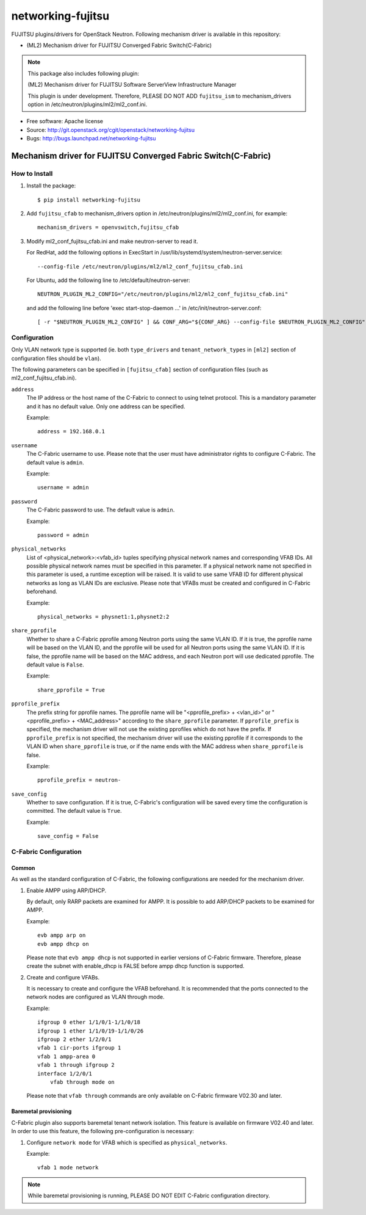 ===============================
networking-fujitsu
===============================

FUJITSU plugins/drivers for OpenStack Neutron.
Following mechanism driver is available in this repository:

* (ML2) Mechanism driver for FUJITSU Converged Fabric Switch(C-Fabric)

.. NOTE::
  This package also includes following plugin:

  (ML2) Mechanism driver for FUJITSU Software ServerView Infrastructure Manager

  This plugin is under development.  Therefore, PLEASE DO NOT ADD ``fujitsu_ism``
  to mechanism_drivers option in /etc/neutron/plugins/ml2/ml2_conf.ini.

* Free software: Apache license
* Source: http://git.openstack.org/cgit/openstack/networking-fujitsu
* Bugs: http://bugs.launchpad.net/networking-fujitsu


Mechanism driver for FUJITSU Converged Fabric Switch(C-Fabric)
==============================================================

How to Install
--------------

1. Install the package::

    $ pip install networking-fujitsu

2. Add ``fujitsu_cfab`` to mechanism_drivers option in
   /etc/neutron/plugins/ml2/ml2_conf.ini, for example::

    mechanism_drivers = openvswitch,fujitsu_cfab

3. Modify ml2_conf_fujitsu_cfab.ini and make neutron-server to read it.

   For RedHat, add the following options in ExecStart in
   /usr/lib/systemd/system/neutron-server.service::

    --config-file /etc/neutron/plugins/ml2/ml2_conf_fujitsu_cfab.ini

   For Ubuntu, add the following line to /etc/default/neutron-server::

    NEUTRON_PLUGIN_ML2_CONFIG="/etc/neutron/plugins/ml2/ml2_conf_fujitsu_cfab.ini"

   and add the following line before 'exec start-stop-daemon ...' in
   /etc/init/neutron-server.conf::

    [ -r "$NEUTRON_PLUGIN_ML2_CONFIG" ] && CONF_ARG="${CONF_ARG} --config-file $NEUTRON_PLUGIN_ML2_CONFIG"

Configuration
-------------

Only VLAN network type is supported (ie. both ``type_drivers`` and
``tenant_network_types`` in ``[ml2]`` section of configuration files
should be ``vlan``).

The following parameters can be specified in ``[fujitsu_cfab]``
section of configuration files (such as ml2_conf_fujitsu_cfab.ini).

``address``
  The IP address or the host name of the C-Fabric to connect to using
  telnet protocol. This is a mandatory parameter and it has no
  default value. Only one address can be specified.

  Example::

    address = 192.168.0.1

``username``
  The C-Fabric username to use. Please note that the user must have
  administrator rights to configure C-Fabric. The default value is
  ``admin``.

  Example::

    username = admin

``password``
  The C-Fabric password to use. The default value is ``admin``.

  Example::

    password = admin

``physical_networks``
  List of <physical_network>:<vfab_id> tuples specifying physical
  network names and corresponding VFAB IDs. All possible physical
  network names must be specified in this parameter. If a physical
  network name not specified in this parameter is used, a runtime
  exception will be raised. It is valid to use same VFAB ID for
  different physical networks as long as VLAN IDs are exclusive.
  Please note that VFABs must be created and configured in C-Fabric
  beforehand.

  Example::

    physical_networks = physnet1:1,physnet2:2

``share_pprofile``
  Whether to share a C-Fabric pprofile among Neutron ports using the same VLAN
  ID. If it is true, the pprofile name will be based on the VLAN ID, and the
  pprofile will be used for all Neutron ports using the same VLAN ID. If it is
  false, the pprofile name will be based on the MAC address, and each Neutron
  port will use dedicated pprofile. The default value is ``False``.

  Example::

    share_pprofile = True

``pprofile_prefix``
  The prefix string for pprofile names. The pprofile name will be
  "<pprofile_prefix> + <vlan_id>" or "<pprofile_prefix> + <MAC_address>"
  according to the ``share_pprofile`` parameter. If ``pprofile_prefix`` is
  specified, the mechanism driver will not use the existing pprofiles
  which do not have the prefix. If ``pprofile_prefix`` is not specified, the
  mechanism driver will use the existing pprofile if it corresponds to the VLAN
  ID when ``share_pprofile`` is true, or if the name ends with the MAC address
  when ``share_pprofile`` is false.

  Example::

    pprofile_prefix = neutron-

``save_config``
  Whether to save configuration. If it is true, C-Fabric's
  configuration will be saved every time the configuration is
  committed. The default value is ``True``.

  Example::

    save_config = False

C-Fabric Configuration
----------------------

Common
^^^^^^

As well as the standard configuration of C-Fabric, the following
configurations are needed for the mechanism driver.

1. Enable AMPP using ARP/DHCP.

   By default, only RARP packets are examined for AMPP. It is
   possible to add ARP/DHCP packets to be examined for AMPP.

   Example::

    evb ampp arp on
    evb ampp dhcp on

   Please note that ``evb ampp dhcp`` is not supported in earlier
   versions of C-Fabric firmware.  Therefore, please create the subnet
   with enable_dhcp is FALSE before ampp dhcp function is supported.

2. Create and configure VFABs.

   It is necessary to create and configure the VFAB beforehand. It is
   recommended that the ports connected to the network nodes are
   configured as VLAN through mode.

   Example::

    ifgroup 0 ether 1/1/0/1-1/1/0/18
    ifgroup 1 ether 1/1/0/19-1/1/0/26
    ifgroup 2 ether 1/2/0/1
    vfab 1 cir-ports ifgroup 1
    vfab 1 ampp-area 0
    vfab 1 through ifgroup 2
    interface 1/2/0/1
        vfab through mode on

   Please note that ``vfab through`` commands are only available on
   C-Fabric firmware V02.30 and later.

Baremetal provisioning
^^^^^^^^^^^^^^^^^^^^^^

C-Fabric plugin also supports baremetal tenant network isolation.
This feature is available on firmware V02.40 and later. In order to
use this feature, the following pre-configuration is necessary:

1. Configure ``network mode`` for VFAB which is specified as
   ``physical_networks``.

   Example::

      vfab 1 mode network

.. NOTE::

  While baremetal provisioning is running, PLEASE DO NOT EDIT C-Fabric
  configuration directory.
